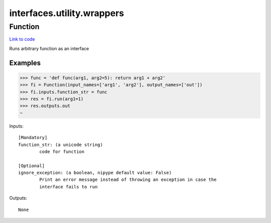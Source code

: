 .. AUTO-GENERATED FILE -- DO NOT EDIT!

interfaces.utility.wrappers
===========================


.. _nipype.interfaces.utility.wrappers.Function:


.. index:: Function

Function
--------

`Link to code <http://github.com/nipy/nipype/tree/ec86b7476/nipype/interfaces/utility/wrappers.py#L43>`__

Runs arbitrary function as an interface

Examples
~~~~~~~~

>>> func = 'def func(arg1, arg2=5): return arg1 + arg2'
>>> fi = Function(input_names=['arg1', 'arg2'], output_names=['out'])
>>> fi.inputs.function_str = func
>>> res = fi.run(arg1=1)
>>> res.outputs.out
~

Inputs::

        [Mandatory]
        function_str: (a unicode string)
                code for function

        [Optional]
        ignore_exception: (a boolean, nipype default value: False)
                Print an error message instead of throwing an exception in case the
                interface fails to run

Outputs::

        None

